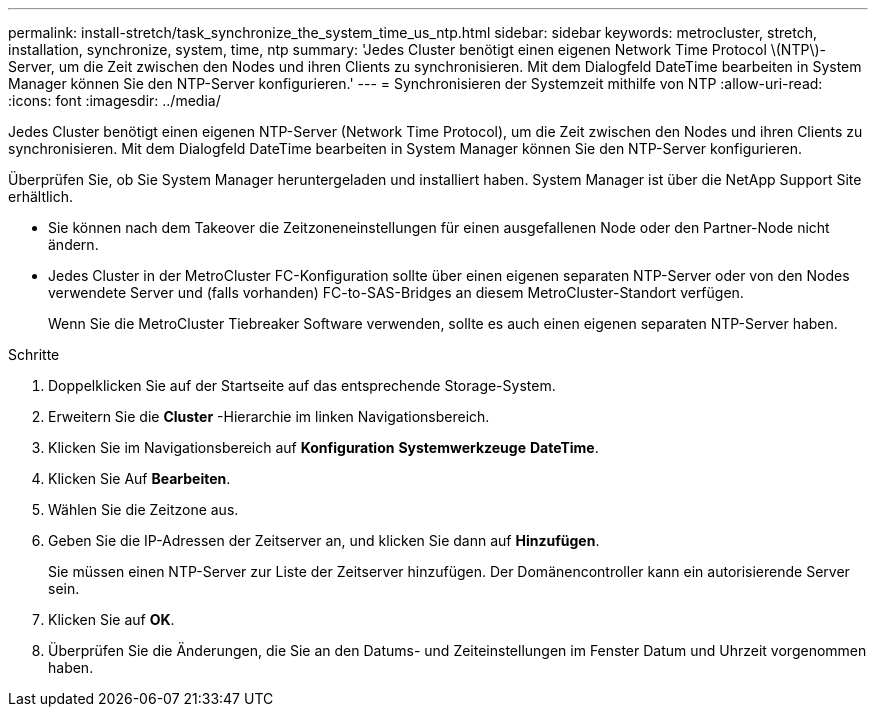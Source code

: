 ---
permalink: install-stretch/task_synchronize_the_system_time_us_ntp.html 
sidebar: sidebar 
keywords: metrocluster, stretch, installation, synchronize, system, time, ntp 
summary: 'Jedes Cluster benötigt einen eigenen Network Time Protocol \(NTP\)-Server, um die Zeit zwischen den Nodes und ihren Clients zu synchronisieren. Mit dem Dialogfeld DateTime bearbeiten in System Manager können Sie den NTP-Server konfigurieren.' 
---
= Synchronisieren der Systemzeit mithilfe von NTP
:allow-uri-read: 
:icons: font
:imagesdir: ../media/


[role="lead"]
Jedes Cluster benötigt einen eigenen NTP-Server (Network Time Protocol), um die Zeit zwischen den Nodes und ihren Clients zu synchronisieren. Mit dem Dialogfeld DateTime bearbeiten in System Manager können Sie den NTP-Server konfigurieren.

Überprüfen Sie, ob Sie System Manager heruntergeladen und installiert haben. System Manager ist über die NetApp Support Site erhältlich.

* Sie können nach dem Takeover die Zeitzoneneinstellungen für einen ausgefallenen Node oder den Partner-Node nicht ändern.
* Jedes Cluster in der MetroCluster FC-Konfiguration sollte über einen eigenen separaten NTP-Server oder von den Nodes verwendete Server und (falls vorhanden) FC-to-SAS-Bridges an diesem MetroCluster-Standort verfügen.
+
Wenn Sie die MetroCluster Tiebreaker Software verwenden, sollte es auch einen eigenen separaten NTP-Server haben.



.Schritte
. Doppelklicken Sie auf der Startseite auf das entsprechende Storage-System.
. Erweitern Sie die *Cluster* -Hierarchie im linken Navigationsbereich.
. Klicken Sie im Navigationsbereich auf *Konfiguration* *Systemwerkzeuge* *DateTime*.
. Klicken Sie Auf *Bearbeiten*.
. Wählen Sie die Zeitzone aus.
. Geben Sie die IP-Adressen der Zeitserver an, und klicken Sie dann auf *Hinzufügen*.
+
Sie müssen einen NTP-Server zur Liste der Zeitserver hinzufügen. Der Domänencontroller kann ein autorisierende Server sein.

. Klicken Sie auf *OK*.
. Überprüfen Sie die Änderungen, die Sie an den Datums- und Zeiteinstellungen im Fenster Datum und Uhrzeit vorgenommen haben.

